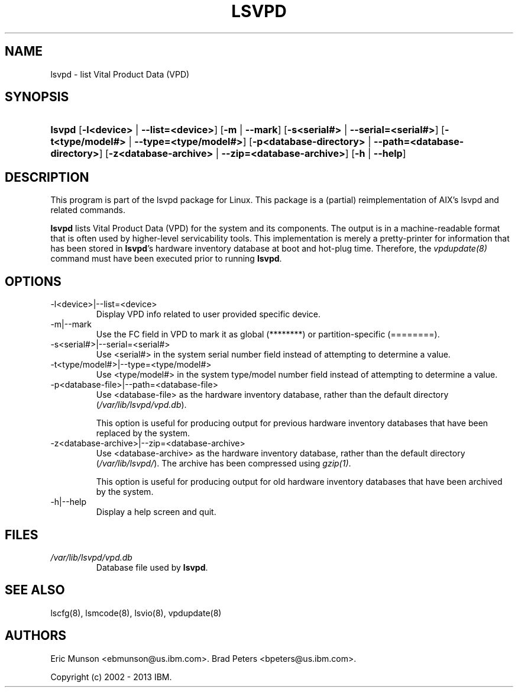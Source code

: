 .\"Generated by db2man.xsl. Don't modify this, modify the source.
.de Sh \" Subsection
.br
.if t .Sp
.ne 5
.PP
\fB\\$1\fR
.PP
..
.de Sp \" Vertical space (when we can't use .PP)
.if t .sp .5v
.if n .sp
..
.de Ip \" List item
.br
.ie \\n(.$>=3 .ne \\$3
.el .ne 3
.IP "\\$1" \\$2
..
.TH "LSVPD" 8 "" "" ""
.SH NAME
lsvpd \- list Vital Product Data (VPD)
.SH "SYNOPSIS"
.ad l
.hy 0
.HP 6
\fBlsvpd\fR  [\fB\-l<device>\fR | \fB\-\-list=<device>\fR] [\fB\-m\fR | \fB\-\-mark\fR] [\fB\-s<serial#>\fR | \fB\-\-serial=<serial#>\fR] [\fB\-t<type/model#>\fR | \fB\-\-type=<type/model#>\fR] [\fB\-p<database\-directory>\fR | \fB\-\-path=<database\-directory>\fR] [\fB\-z<database\-archive>\fR | \fB\-\-zip=<database\-archive>\fR] [\fB\-h\fR | \fB\-\-help\fR]
.ad
.hy

.SH "DESCRIPTION"

.PP
This program is part of the lsvpd package for Linux\&. This package is a (partial) reimplementation of AIX's lsvpd and related commands\&.

.PP
 \fBlsvpd\fR lists Vital Product Data (VPD) for the system and its components\&. The output is in a machine\-readable format that is often used by higher\-level servicability tools\&. This implementation is merely a pretty\-printer for information that has been stored in \fBlsvpd\fR's hardware inventory database at boot and hot\-plug time\&. Therefore, the \fIvpdupdate(8)\fR command must have been executed prior to running \fBlsvpd\fR\&.

.SH "OPTIONS"

.TP
\-l<device>|\-\-list=<device>
Display VPD info related to user provided specific device\&.

.TP
\-m|\-\-mark
Use the FC field in VPD to mark it as global (********) or partition\-specific (========)\&.

.TP
\-s<serial#>|\-\-serial=<serial#>
Use <serial#> in the system serial number field instead of attempting to determine a value\&.

.TP
\-t<type/model#>|\-\-type=<type/model#>
Use <type/model#> in the system type/model number field instead of attempting to determine a value\&.

.TP
\-p<database\-file>|\-\-path=<database\-file>
Use <database\-file> as the hardware inventory database, rather than the default directory (\fI/var/lib/lsvpd/vpd.db\fR)\&.

This option is useful for producing output for previous hardware inventory databases that have been replaced by the system\&.

.TP
\-z<database\-archive>|\-\-zip=<database\-archive>
Use <database\-archive> as the hardware inventory database, rather than the default directory (\fI/var/lib/lsvpd/\fR)\&. The archive has been compressed using \fIgzip(1)\fR\&.

This option is useful for producing output for old hardware inventory databases that have been archived by the system\&.

.TP
\-h|\-\-help
Display a help screen and quit\&.

.SH "FILES"

.TP
\fI/var/lib/lsvpd/vpd.db\fR
Database file used by \fBlsvpd\fR\&.

.SH "SEE ALSO"

.PP
lscfg(8), lsmcode(8), lsvio(8), vpdupdate(8)

.SH "AUTHORS"

.PP
Eric Munson <ebmunson@us\&.ibm\&.com>\&. Brad Peters <bpeters@us\&.ibm\&.com>\&.

.PP
Copyright (c) 2002 - 2013 IBM\&.

